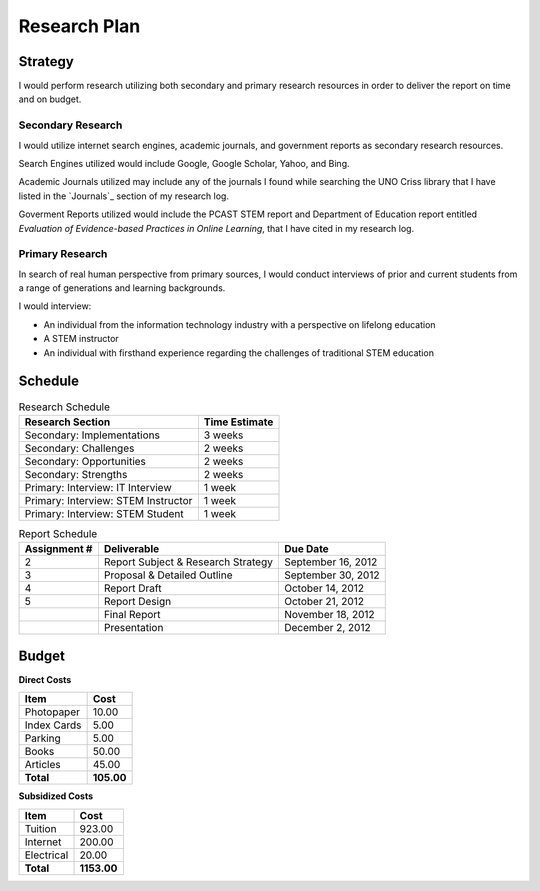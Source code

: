 Research Plan
==============
Strategy
---------
I would perform research utilizing both secondary and primary research
resources in order to deliver the report on time and on budget.

Secondary Research
~~~~~~~~~~~~~~~~~~~
I would utilize internet search engines, academic journals, and 
government reports as secondary research resources.

Search Engines utilized would include Google, Google Scholar, Yahoo, and Bing.

Academic Journals utilized may include any of the journals I found while
searching the UNO Criss library that I have listed in the `Journals`_ 
section of my research log.

Goverment Reports utilized would include the PCAST STEM report and 
Department of Education report entitled 
*Evaluation of Evidence-based Practices in Online Learning*, that I have
cited in my research log.

Primary Research
~~~~~~~~~~~~~~~~~
In search of real human perspective from primary sources,
I would conduct interviews of prior and current students from a range of
generations and learning backgrounds.

I would interview:

- An individual from the information technology industry with a perspective
  on lifelong education
- A STEM instructor
- An individual with firsthand experience regarding the
  challenges of traditional STEM education

.. raw:: pdf

    PageBreak

Schedule
---------

.. list-table:: Research Schedule
   :header-rows: 1

   * - Research Section
     - Time Estimate
   * - Secondary: Implementations
     - 3 weeks
   * - Secondary: Challenges
     - 2 weeks
   * - Secondary: Opportunities
     - 2 weeks
   * - Secondary: Strengths
     - 2 weeks
   * - Primary: Interview: IT Interview
     - 1 week
   * - Primary: Interview: STEM Instructor
     - 1 week
   * - Primary: Interview: STEM Student
     - 1 week

.. list-table:: Report Schedule
   :header-rows: 1

   * - Assignment #
     - Deliverable
     - Due Date
   * - 2
     - Report Subject & Research Strategy
     - September 16, 2012
   * - 3
     - Proposal & Detailed Outline
     - September 30, 2012
   * - 4
     - Report Draft
     - October 14, 2012
   * - 5
     - Report Design
     - October 21, 2012
   * -
     - Final Report
     - November 18, 2012
   * -
     - Presentation
     - December 2, 2012

Budget
-------
**Direct Costs**

===========  ==========
   Item         Cost
===========  ==========
Photopaper   10.00
Index Cards  5.00
Parking      5.00
Books        50.00
Articles     45.00
**Total**    **105.00**
===========  ==========

**Subsidized Costs**

=========== ===========
   Item        Cost
=========== ===========
Tuition     923.00
Internet    200.00
Electrical  20.00
**Total**   **1153.00**
=========== ===========
